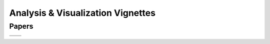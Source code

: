 .. _vignettes:
**********************************
Analysis & Visualization Vignettes
**********************************

Papers
------
..
   add an image with a tag like the below references to add more vignettes. add the image to the grid below. you can link to you page using the :target: keyword make sure your preview image for this page is 600x600px. Deviating from those dimensions will cause issues when rendering the page.

.. |ISAV17| image:: images/pv_vtk-m_isocontours_preview.png
   :width: 100%
   :target: paper-thompson-isav17.rst

.. |SC016| image:: images/v_vortex_breakdown_preview.png
   :width: 100%
   :target: paper-ayachit-sc16.rst

.. |ISAV16| image:: images/SENSEI-design_preview.png
   :width: 100%
   :target: paper-ayachit-isav16.rst

.. |EWC22| image:: images/engwcmp_preview.png
   :width: 100%
   :target: paper-newberry-ewc22.rst

+--------+-------+
||ISAV17|||SC016||
+--------+-------+
||ISAV16|||EWC22||
+--------+-------+
